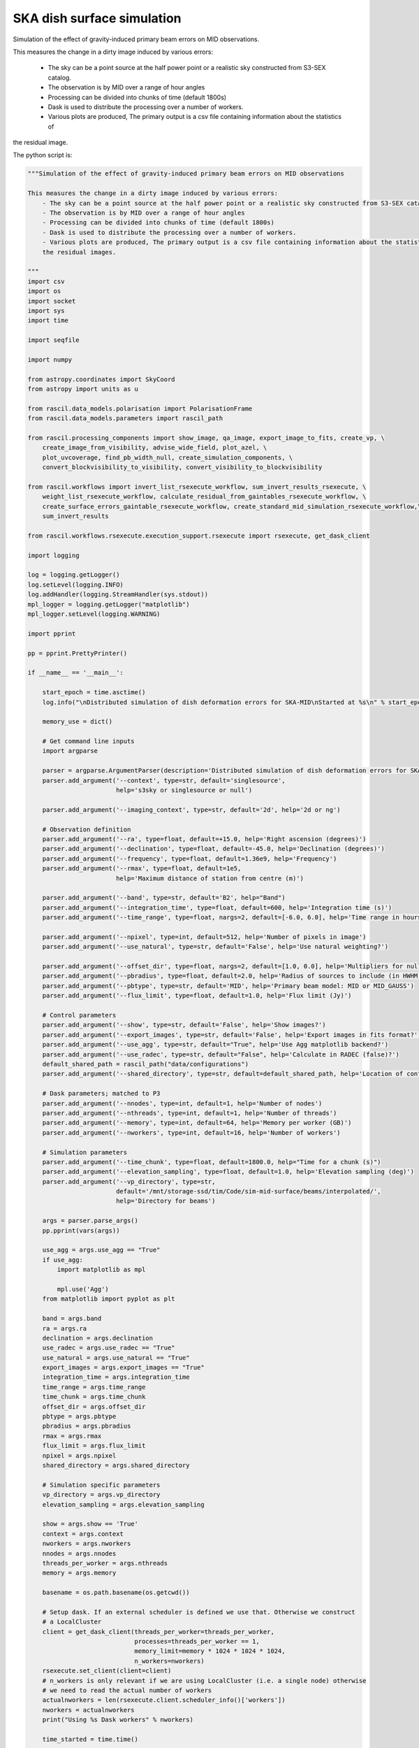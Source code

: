 .. _ska_surface_simulation:

SKA dish surface simulation
===========================

Simulation of the effect of gravity-induced primary beam errors on MID observations.

This measures the change in a dirty image induced by various errors:

    - The sky can be a point source at the half power point or a realistic sky constructed from S3-SEX catalog.
    - The observation is by MID over a range of hour angles
    - Processing can be divided into chunks of time (default 1800s)
    - Dask is used to distribute the processing over a number of workers.
    - Various plots are produced, The primary output is a csv file containing information about the statistics of
the residual image.


The python script is:



.. code:: python

     """Simulation of the effect of gravity-induced primary beam errors on MID observations
     
     This measures the change in a dirty image induced by various errors:
         - The sky can be a point source at the half power point or a realistic sky constructed from S3-SEX catalog.
         - The observation is by MID over a range of hour angles
         - Processing can be divided into chunks of time (default 1800s)
         - Dask is used to distribute the processing over a number of workers.
         - Various plots are produced, The primary output is a csv file containing information about the statistics of
         the residual images.
     
     """
     import csv
     import os
     import socket
     import sys
     import time
     
     import seqfile
     
     import numpy
     
     from astropy.coordinates import SkyCoord
     from astropy import units as u
     
     from rascil.data_models.polarisation import PolarisationFrame
     from rascil.data_models.parameters import rascil_path
     
     from rascil.processing_components import show_image, qa_image, export_image_to_fits, create_vp, \
         create_image_from_visibility, advise_wide_field, plot_azel, \
         plot_uvcoverage, find_pb_width_null, create_simulation_components, \
         convert_blockvisibility_to_visibility, convert_visibility_to_blockvisibility
     
     from rascil.workflows import invert_list_rsexecute_workflow, sum_invert_results_rsexecute, \
         weight_list_rsexecute_workflow, calculate_residual_from_gaintables_rsexecute_workflow, \
         create_surface_errors_gaintable_rsexecute_workflow, create_standard_mid_simulation_rsexecute_workflow,\
         sum_invert_results
     
     from rascil.workflows.rsexecute.execution_support.rsexecute import rsexecute, get_dask_client
     
     import logging
     
     log = logging.getLogger()
     log.setLevel(logging.INFO)
     log.addHandler(logging.StreamHandler(sys.stdout))
     mpl_logger = logging.getLogger("matplotlib")
     mpl_logger.setLevel(logging.WARNING)
     
     import pprint
     
     pp = pprint.PrettyPrinter()
     
     if __name__ == '__main__':
         
         start_epoch = time.asctime()
         log.info("\nDistributed simulation of dish deformation errors for SKA-MID\nStarted at %s\n" % start_epoch)
         
         memory_use = dict()
         
         # Get command line inputs
         import argparse
         
         parser = argparse.ArgumentParser(description='Distributed simulation of dish deformation errors for SKA-MID')
         parser.add_argument('--context', type=str, default='singlesource',
                             help='s3sky or singlesource or null')
     
         parser.add_argument('--imaging_context', type=str, default='2d', help='2d or ng')
     
         # Observation definition
         parser.add_argument('--ra', type=float, default=+15.0, help='Right ascension (degrees)')
         parser.add_argument('--declination', type=float, default=-45.0, help='Declination (degrees)')
         parser.add_argument('--frequency', type=float, default=1.36e9, help='Frequency')
         parser.add_argument('--rmax', type=float, default=1e5,
                             help='Maximum distance of station from centre (m)')
         
         parser.add_argument('--band', type=str, default='B2', help="Band")
         parser.add_argument('--integration_time', type=float, default=600, help='Integration time (s)')
         parser.add_argument('--time_range', type=float, nargs=2, default=[-6.0, 6.0], help='Time range in hours')
         
         parser.add_argument('--npixel', type=int, default=512, help='Number of pixels in image')
         parser.add_argument('--use_natural', type=str, default='False', help='Use natural weighting?')
         
         parser.add_argument('--offset_dir', type=float, nargs=2, default=[1.0, 0.0], help='Multipliers for null offset')
         parser.add_argument('--pbradius', type=float, default=2.0, help='Radius of sources to include (in HWHM)')
         parser.add_argument('--pbtype', type=str, default='MID', help='Primary beam model: MID or MID_GAUSS')
         parser.add_argument('--flux_limit', type=float, default=1.0, help='Flux limit (Jy)')
         
         # Control parameters
         parser.add_argument('--show', type=str, default='False', help='Show images?')
         parser.add_argument('--export_images', type=str, default='False', help='Export images in fits format?')
         parser.add_argument('--use_agg', type=str, default="True", help='Use Agg matplotlib backend?')
         parser.add_argument('--use_radec', type=str, default="False", help='Calculate in RADEC (false)?')
         default_shared_path = rascil_path("data/configurations")
         parser.add_argument('--shared_directory', type=str, default=default_shared_path, help='Location of configuration files')
         
         # Dask parameters; matched to P3
         parser.add_argument('--nnodes', type=int, default=1, help='Number of nodes')
         parser.add_argument('--nthreads', type=int, default=1, help='Number of threads')
         parser.add_argument('--memory', type=int, default=64, help='Memory per worker (GB)')
         parser.add_argument('--nworkers', type=int, default=16, help='Number of workers')
         
         # Simulation parameters
         parser.add_argument('--time_chunk', type=float, default=1800.0, help="Time for a chunk (s)")
         parser.add_argument('--elevation_sampling', type=float, default=1.0, help='Elevation sampling (deg)')
         parser.add_argument('--vp_directory', type=str,
                             default='/mnt/storage-ssd/tim/Code/sim-mid-surface/beams/interpolated/',
                             help='Directory for beams')
         
         args = parser.parse_args()
         pp.pprint(vars(args))
         
         use_agg = args.use_agg == "True"
         if use_agg:
             import matplotlib as mpl
             
             mpl.use('Agg')
         from matplotlib import pyplot as plt
         
         band = args.band
         ra = args.ra
         declination = args.declination
         use_radec = args.use_radec == "True"
         use_natural = args.use_natural == "True"
         export_images = args.export_images == "True"
         integration_time = args.integration_time
         time_range = args.time_range
         time_chunk = args.time_chunk
         offset_dir = args.offset_dir
         pbtype = args.pbtype
         pbradius = args.pbradius
         rmax = args.rmax
         flux_limit = args.flux_limit
         npixel = args.npixel
         shared_directory = args.shared_directory
         
         # Simulation specific parameters
         vp_directory = args.vp_directory
         elevation_sampling = args.elevation_sampling
         
         show = args.show == 'True'
         context = args.context
         nworkers = args.nworkers
         nnodes = args.nnodes
         threads_per_worker = args.nthreads
         memory = args.memory
         
         basename = os.path.basename(os.getcwd())
         
         # Setup dask. If an external scheduler is defined we use that. Otherwise we construct
         # a LocalCluster
         client = get_dask_client(threads_per_worker=threads_per_worker,
                                  processes=threads_per_worker == 1,
                                  memory_limit=memory * 1024 * 1024 * 1024,
                                  n_workers=nworkers)
         rsexecute.set_client(client=client)
         # n_workers is only relevant if we are using LocalCluster (i.e. a single node) otherwise
         # we need to read the actual number of workers
         actualnworkers = len(rsexecute.client.scheduler_info()['workers'])
         nworkers = actualnworkers
         print("Using %s Dask workers" % nworkers)
         
         time_started = time.time()
         
         # Set up details of simulated observation
         nfreqwin = 1
         diameter = 15.0
         if band == 'B1':
             frequency = [0.765e9]
         elif band == 'B2':
             frequency = [1.36e9]
         elif band == 'Ku':
             frequency = [12.179e9]
         else:
             raise ValueError("Unknown band %s" % band)
         
         channel_bandwidth = [1e7]
         phasecentre = SkyCoord(ra=ra * u.deg, dec=declination * u.deg, frame='icrs', equinox='J2000')
         
         bvis_graph = create_standard_mid_simulation_rsexecute_workflow(band, rmax, phasecentre, time_range, time_chunk, integration_time,
                                                     shared_directory)
         future_bvis_list = rsexecute.persist(bvis_graph)
         bvis_list0 = rsexecute.compute(bvis_graph[0], sync=True)
         nchunks = len(bvis_graph)
         memory_use['bvis_list'] = nchunks * bvis_list0.size()
         
         
         
         vis_graph = [rsexecute.execute(convert_blockvisibility_to_visibility)(bv) for bv in future_bvis_list]
         future_vis_list = rsexecute.persist(vis_graph, sync=True)
         
         vis_list0 = rsexecute.compute(vis_graph[0], sync=True)
         memory_use['vis_list'] = nchunks * vis_list0.size()
         
         # We need the HWHM of the primary beam, and the location of the nulls
         HWHM_deg, null_az_deg, null_el_deg = find_pb_width_null(pbtype, frequency)
         
         HWHM = HWHM_deg * numpy.pi / 180.0
         
         FOV_deg = 8.0 * 1.36e9 / frequency[0]
         print('%s: HWHM beam = %g deg' % (pbtype, HWHM_deg))
         
         advice_list = rsexecute.execute(advise_wide_field)(future_vis_list[0], guard_band_image=1.0,
                                                             delA=0.02)
         
         advice = rsexecute.compute(advice_list, sync=True)
         pb_npixel = 1024
         d2r = numpy.pi / 180.0
         pb_cellsize = d2r * FOV_deg / pb_npixel
         cellsize = advice['cellsize']
         
         if show:
             vis_list = rsexecute.compute(vis_graph, sync=True)
             plot_uvcoverage(vis_list, title=basename)
             plt.savefig('uvcoverage.png')
             plt.show(block=False)
     
             
             bvis_list = rsexecute.compute(bvis_graph, sync=True)
             plot_azel(bvis_list, title=basename)
             plt.savefig('azel.png')
             plt.show(block=False)
     
         # Now construct the components
         original_components, offset_direction = create_simulation_components(context, phasecentre, frequency,
                                                                              pbtype, offset_dir, flux_limit,
                                                                              pbradius * HWHM, pb_npixel, pb_cellsize)
         
         scenarios = ['']
         
         # Estimate resource usage
         nants = len(bvis_list0.configuration.names)
         ntimes = len(bvis_list0.time)
         nbaselines = nants * (nants - 1) // 2
         
         memory_use['model_list'] = 8 * npixel * npixel * len(frequency) * len(original_components) / 1024 / 1024 / 1024
         memory_use['vp_list'] = 16 * npixel * npixel * len(frequency) * nchunks / 1024 / 1024 / 1024
         print("Memory use (GB)")
         pp.pprint(memory_use)
         total_memory_use = numpy.sum([memory_use[key] for key in memory_use.keys()])
         
         print("Summary of processing:")
         print("    There are %d workers" % nworkers)
         print("    There are %d separate visibility time chunks being processed" % len(future_vis_list))
         print("    The integration time within each chunk is %.1f (s)" % integration_time)
         print("    There are a total of %d integrations per chunk" % ntimes)
         print("    There are %d baselines" % nbaselines)
         print("    There are %d components" % len(original_components))
         print("    %d scenario(s) will be tested" % len(scenarios))
         ntotal = nchunks * ntimes * nbaselines * len(original_components) * len(scenarios)
         print("    Total processing %g chunks-times-baselines-components-scenarios" % ntotal)
         print("    Approximate total memory use for data = %.3f GB" % total_memory_use)
         nworkers = len(rsexecute.client.scheduler_info()['workers'])
         print("    Using %s Dask workers" % nworkers)
         
         # Uniform weighting
         psf_list = [rsexecute.execute(create_image_from_visibility)(v, npixel=npixel, frequency=frequency,
                                                                      nchan=nfreqwin, cellsize=cellsize,
                                                                      phasecentre=phasecentre,
                                                                      polarisation_frame=PolarisationFrame("stokesI"))
                     for v in future_vis_list]
         psf_list = rsexecute.compute(psf_list, sync=True)
         future_psf_list = rsexecute.scatter(psf_list)
         del psf_list
         
         if use_natural:
             print("Using natural weighting")
         else:
             print("Using uniform weighting")
             
             vis_list = weight_list_rsexecute_workflow(future_vis_list, future_psf_list)
             vis_list = rsexecute.compute(vis_list, sync=True)
             future_vis_list = rsexecute.scatter(vis_list)
             del vis_list
             
             bvis_list = [rsexecute.execute(convert_visibility_to_blockvisibility)(vis) for vis in future_vis_list]
             bvis_list = rsexecute.compute(bvis_list, sync=True)
             future_bvis_list = rsexecute.scatter(bvis_list)
             del bvis_list
         
         print("Inverting to get PSF")
         psf_list = invert_list_rsexecute_workflow(future_vis_list, future_psf_list, args.imaging_context, dopsf=True)
         psf_list = rsexecute.compute(psf_list, sync=True)
         psf, sumwt = sum_invert_results(psf_list)
         print("PSF sumwt ", sumwt)
         if export_images:
             export_image_to_fits(psf, 'PSF_arl.fits')
         if show:
             show_image(psf, cm='gray_r', title='%s PSF' % basename, vmin=-0.01, vmax=0.1)
             plt.savefig('PSF_arl.png')
             plt.show(block=False)
         del psf_list
         del future_psf_list
         
         # ### Calculate the voltage pattern without errors
         vp_list = [rsexecute.execute(create_image_from_visibility)(bv, npixel=pb_npixel, frequency=frequency,
                                                                     nchan=nfreqwin, cellsize=pb_cellsize,
                                                                     phasecentre=phasecentre,
                                                                     override_cellsize=False) for bv in future_bvis_list]
         print("Constructing voltage pattern")
         vp_list = [rsexecute.execute(create_vp)(vp, pbtype, pointingcentre=phasecentre, use_local=not use_radec)
                    for vp in vp_list]
         future_vp_list = rsexecute.persist(vp_list)
         del vp_list
         
         # Make one image per component
         future_model_list = [rsexecute.execute(create_image_from_visibility)(future_vis_list[0], npixel=npixel,
                                                                               frequency=frequency,
                                                                               nchan=nfreqwin, cellsize=cellsize,
                                                                               phasecentre=offset_direction,
                                                                               polarisation_frame=PolarisationFrame(
                                                                                   "stokesI"))
                              for i, _ in enumerate(original_components)]
         
         filename = seqfile.findNextFile(prefix='surface_simulation_%s_' % socket.gethostname(), suffix='.csv')
         print('Saving results to %s' % filename)
         
         epoch = time.strftime("%Y-%m-%d %H:%M:%S")
         
         time_started = time.time()
         
         # Now loop over all scenarios
         print("")
         print("***** Starting loop over scenarios ******")
         print("")
         results = []
         
         for scenario in scenarios:
             
             result = dict()
             result['context'] = context
             result['nb_name'] = sys.argv[0]
             result['hostname'] = socket.gethostname()
             result['epoch'] = epoch
             result['basename'] = basename
             result['nworkers'] = nworkers
             result['npixel'] = npixel
             result['pb_npixel'] = pb_npixel
             result['flux_limit'] = flux_limit
             result['pbtype'] = pbtype
             result['offset_dir'] = offset_dir
             result['ra'] = ra
             result['declination'] = declination
             result['use_radec'] = use_radec
             result['use_natural'] = use_natural
             result['integration_time'] = integration_time
             result['ntotal'] = ntotal
             result['se'] = scenario
             result['band'] = band
             result['frequency'] = frequency
             
             a2r = numpy.pi / (3600.0 * 180.0)
             
             rsexecute.init_statistics()
     
             no_error_gtl, error_gtl = \
                 create_surface_errors_gaintable_rsexecute_workflow(band, future_bvis_list, original_components,
                                                 vp_directory=vp_directory, use_radec=use_radec,
                                                 show=show, basename=basename)
             
             # Now make all the residual images
             vis_comp_chunk_dirty_list = \
                 calculate_residual_from_gaintables_rsexecute_workflow(future_bvis_list, original_components,
                                                    future_model_list,
                                                    no_error_gtl, error_gtl, context=args.imaging_context)
             
             # Add the resulting images
             error_dirty_list = sum_invert_results_rsexecute(vis_comp_chunk_dirty_list)
             
             # Actually compute the graph assembled above
             error_dirty, sumwt = rsexecute.compute(error_dirty_list, sync=True)
             print("Dirty image sumwt", sumwt)
             del error_dirty_list
             print(qa_image(error_dirty))
             
             if show:
                 show_image(error_dirty, cm='gray_r')
                 plt.savefig('residual_image.png')
                 plt.show(block=False)
             
             qa = qa_image(error_dirty)
             _, _, ny, nx = error_dirty.shape
             for field in ['maxabs', 'rms', 'medianabs']:
                 result["onsource_" + field] = qa.data[field]
             result['onsource_abscentral'] = numpy.abs(error_dirty.data[0, 0, ny // 2, nx // 2])
             
             qa_psf = qa_image(psf)
             _, _, ny, nx = psf.shape
             for field in ['maxabs', 'rms', 'medianabs']:
                 result["psf_" + field] = qa_psf.data[field]
             
             result['elapsed_time'] = time.time() - time_started
             print('Elapsed time = %.1f (s)' % result['elapsed_time'])
             
             results.append(result)
         
         pp.pprint(results)
         
         print("Total processing %g times-baselines-components-scenarios" % ntotal)
         processing_rate = ntotal / (nworkers * (time.time() - time_started))
         print("Processing rate of chunk-time-baseline-component-scenario = %g per worker-second" % processing_rate)
     
         rsexecute.save_statistics(name='surface_simulation')
     
         for result in results:
             result["processing_rate"] = processing_rate
         
         with open(filename, 'a') as csvfile:
             writer = csv.DictWriter(csvfile, fieldnames=results[0].keys(), delimiter=',', quotechar='|',
                                     quoting=csv.QUOTE_MINIMAL)
             writer.writeheader()
             for result in results:
                 writer.writerow(result)
             csvfile.close()
         
         rsexecute.close()
     
         log.info("\nDistributed simulation of dish deformation errors for SKA-MID")
         log.info("Started at  %s" % start_epoch)
         log.info("Finished at %s" % time.asctime())

The shell script to run is:


.. code:: sh

     #!/bin/bash
     #!
     python surface_simulation.py --context s3sky --rmax 1e5 --flux_limit 0.003 \
      --show False --elevation_sampling 5.0 --declination -45 \
     --vp_directory /mnt/storage-ssd/tim/Code/sim-mid-surface/beams/interpolated/ \
      --band B2 --pbtype MID_FEKO_B2  --integration_time 120 --use_agg True \
     --time_chunk 120 --time_range -6 6  | tee surface_simulation_P3_login.log

The SLURM batch file is:


.. code:: sh

     #!/bin/bash
     #!
     #! Dask job script for P3
     #! Tim Cornwell
     #!
     
     #!#############################################################
     #!#### Modify the options in this section as appropriate ######
     #!#############################################################
     
     #! sbatch directives begin here ###############################
     #! Name of the job:
     #SBATCH -J TYPE1
     #! Which project should be charged:
     #SBATCH -A SKA-SDP
     #! How many whole nodes should be allocated?
     #SBATCH --nodes=12
     #! How many (MPI) tasks will there be in total? (<= nodes*16)
     #SBATCH --ntasks=48
     #! Memory limit: P3 has roughly 107GB per node
     ##SBATCH --mem 50000
     #! How much wallclock time will be required?
     #SBATCH --time=23:59:59
     #! What types of email messages do you wish to receive?
     #SBATCH --mail-type=FAIL,END
     #! Where to send email messages
     #SBATCH --mail-user=realtimcornwell@gmail.com
     #! Uncomment this to prevent the job from being requeued (e.g. if
     #! interrupted by node failure or system downtime):
     ##SBATCH --no-requeue
     #! Do not change:
     #SBATCH -p compute
     #! Uncomment this to prevent the job from being requeued (e.g. if
     #! interrupted by node failure or system downtime):
     ##SBATCH --no-requeue
     
     #! Modify the settings below to specify the application's environment, location
     #! and launch method:
     
     #! Optionally modify the environment seen by the application
     #! (note that SLURM reproduces the environment at submission irrespective of ~/.bashrc):
     module purge                               # Removes all modules still loaded
     
     #! Set up python
     export PYTHONPATH=$PYTHONPATH:$RASCIL
     echo "PYTHONPATH is ${PYTHONPATH}"
     
     echo -e "Running python: `which python`"
     echo -e "Running dask-scheduler: `which dask-scheduler`"
     
     cd $SLURM_SUBMIT_DIR
     echo -e "Changed directory to `pwd`.\n"
     
     JOBID=${SLURM_JOB_ID}
     echo ${SLURM_JOB_NODELIST}
     
     #! Create a hostfile:
     scontrol show hostnames $SLURM_JOB_NODELIST | uniq > hostfile.$JOBID
     
     scheduler=$(head -1 hostfile.$JOBID)
     hostIndex=0
     for host in `cat hostfile.$JOBID`; do
         echo "Working on $host ...."
         if [ "$hostIndex" = "0" ]; then
             echo "run dask-scheduler"
             ssh $host dask-scheduler --port=8786 &
             sleep 5
         fi
         echo "run dask-worker"
         ssh $host dask-worker --interface ib0  --nprocs 4 --nthreads 1  \
         --memory-limit 35GB   ${scheduler}:8786  &
             sleep 1
         hostIndex="1"
     done
     echo "Scheduler and workers now running"
     
     rm -rf worker-*
     
     #! We need to tell dask Client (inside python) where the scheduler is running
     export RASCIL_DASK_SCHEDULER=${scheduler}:8786
     echo "Scheduler is running at ${scheduler}"
     
     CMD="python ../surface_simulation_elevation.py --context s3sky --rmax 1e5 --flux_limit 0.003 \
     --show False --elevation_sampling 1.0 --declination -45 \
     --vp_directory /mnt/storage-ssd/tim/Code/sim-mid-surface/beams/interpolated/ \
     --band B2 --pbtype MID_FEKO_B2  --integration_time 120 --use_agg True \
     --time_chunk 120 --time_range -6 6 --nworkers 16 --memory 32 | tee example_simulation_P3_cluster.log"
     
     echo "About to execute $CMD"
     
     eval $CMD
     


